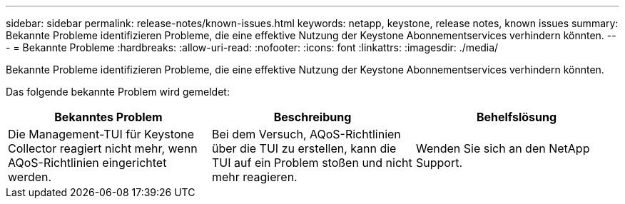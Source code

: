 ---
sidebar: sidebar 
permalink: release-notes/known-issues.html 
keywords: netapp, keystone, release notes, known issues 
summary: Bekannte Probleme identifizieren Probleme, die eine effektive Nutzung der Keystone Abonnementservices verhindern könnten. 
---
= Bekannte Probleme
:hardbreaks:
:allow-uri-read: 
:nofooter: 
:icons: font
:linkattrs: 
:imagesdir: ./media/


[role="lead"]
Bekannte Probleme identifizieren Probleme, die eine effektive Nutzung der Keystone Abonnementservices verhindern könnten.

Das folgende bekannte Problem wird gemeldet:

[cols="3*"]
|===
| Bekanntes Problem | Beschreibung | Behelfslösung 


 a| 
Die Management-TUI für Keystone Collector reagiert nicht mehr, wenn AQoS-Richtlinien eingerichtet werden.
 a| 
Bei dem Versuch, AQoS-Richtlinien über die TUI zu erstellen, kann die TUI auf ein Problem stoßen und nicht mehr reagieren.
 a| 
Wenden Sie sich an den NetApp Support.

|===